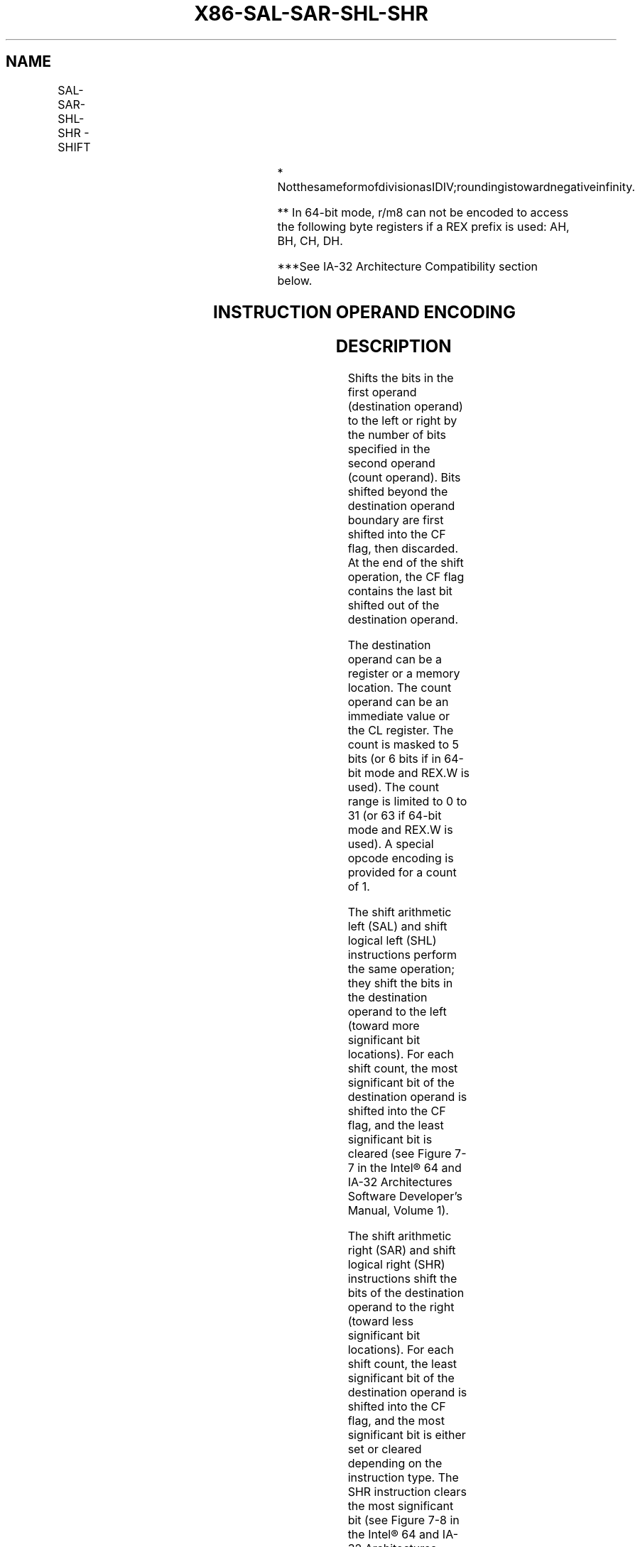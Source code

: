 .nh
.TH "X86-SAL-SAR-SHL-SHR" "7" "May 2019" "TTMO" "Intel x86-64 ISA Manual"
.SH NAME
SAL-SAR-SHL-SHR - SHIFT
.TS
allbox;
l l l l l l 
l l l l l l .
\fB\fCOpcode***\fR	\fB\fCInstruction\fR	\fB\fCOp/En\fR	\fB\fC64\-Bit Mode\fR	\fB\fCCompat/Leg Mode\fR	\fB\fCDescription\fR
D0 /4	SAL r/m8, 1	M1	Valid	Valid	Multiply r/m8 by 2, once.
REX + D0 /4	SAL r/m8**, 1	M1	Valid	N.E.	Multiply r/m8 by 2, once.
D2 /4	SAL r/m8, CL	MC	Valid	Valid	Multiply r/m8 by 2, CL times.
REX + D2 /4	SAL r/m8**, CL	MC	Valid	N.E.	Multiply r/m8 by 2, CL times.
C0 /4 ib	SAL r/m8, imm8	MI	Valid	Valid	Multiply imm8 times.
REX + C0 /4 ib	SAL r/m8**, imm8	MI	Valid	N.E.	Multiply imm8 times.
D1 /4	SAL r/m16, 1	M1	Valid	Valid	Multiply r/m16 by 2, once.
D3 /4	SAL r/m16, CL	MC	Valid	Valid	Multiply r/m16 by 2, CL times.
C1 /4 ib	SAL r/m16, imm8	MI	Valid	Valid	Multiply imm8 times.
D1 /4	SAL r/m32, 1	M1	Valid	Valid	Multiply r/m32 by 2, once.
REX.W + D1 /4	SAL r/m64, 1	M1	Valid	N.E.	Multiply r/m64 by 2, once.
D3 /4	SAL r/m32, CL	MC	Valid	Valid	Multiply r/m32 by 2, CL times.
REX.W + D3 /4	SAL r/m64, CL	MC	Valid	N.E.	Multiply r/m64 by 2, CL times.
C1 /4 ib	SAL r/m32, imm8	MI	Valid	Valid	Multiply imm8 times.
REX.W + C1 /4 ib	SAL r/m64, imm8	MI	Valid	N.E.	Multiply imm8 times.
D0 /7	SAR r/m8, 1	M1	Valid	Valid	Signed divide
*
 r/m8 by 2, once.
REX + D0 /7	SAR r/m8**, 1	M1	Valid	N.E.	Signed divide
*
 r/m8 by 2, once.
D2 /7	SAR r/m8, CL	MC	Valid	Valid	Signed divide
*
 r/m8 by 2, CL times.
REX + D2 /7	SAR r/m8**, CL	MC	Valid	N.E.	Signed divide
*
 r/m8 by 2, CL times.
C0 /7 ib	SAR r/m8, imm8	MI	Valid	Valid	Signed divide
*
 imm8 time.
REX + C0 /7 ib	SAR r/m8**, imm8	MI	Valid	N.E.	Signed divide
*
 imm8 times.
D1 /7	SAR r/m16,1	M1	Valid	Valid	Signed divide
*
 r/m16 by 2, once.
D3 /7	SAR r/m16, CL	MC	Valid	Valid	Signed divide
*
 r/m16 by 2, CL times.
C1 /7 ib	SAR r/m16, imm8	MI	Valid	Valid	Signed divide
*
 imm8 times.
D1 /7	SAR r/m32, 1	M1	Valid	Valid	Signed divide
*
 r/m32 by 2, once.
REX.W + D1 /7	SAR r/m64, 1	M1	Valid	N.E.	Signed divide
*
 r/m64 by 2, once.
D3 /7	SAR r/m32, CL	MC	Valid	Valid	Signed divide
*
 r/m32 by 2, CL times.
REX.W + D3 /7	SAR r/m64, CL	MC	Valid	N.E.	Signed divide
*
 r/m64 by 2, CL times.
C1 /7 ib	SAR r/m32, imm8	MI	Valid	Valid	Signed divide
*
 imm8 times.
REX.W + C1 /7 ib	SAR r/m64, imm8	MI	Valid	N.E.	Signed divide
*
 imm8 times
D0 /4	SHL r/m8, 1	M1	Valid	Valid	Multiply r/m8 by 2, once.
REX + D0 /4	SHL r/m8**, 1	M1	Valid	N.E.	Multiply r/m8 by 2, once.
D2 /4	SHL r/m8, CL	MC	Valid	Valid	Multiply r/m8 by 2, CL times.
REX + D2 /4	SHL r/m8**, CL	MC	Valid	N.E.	Multiply r/m8 by 2, CL times.
C0 /4 ib	SHL r/m8, imm8	MI	Valid	Valid	Multiply imm8 times.
REX + C0 /4 ib	SHL r/m8**, imm8	MI	Valid	N.E.	Multiply imm8 times.
D1 /4	SHL r/m16,1	M1	Valid	Valid	Multiply r/m16 by 2, once.
D3 /4	SHL r/m16, CL	MC	Valid	Valid	Multiply r/m16 by 2, CL times.
C1 /4 ib	SHL r/m16, imm8	MI	Valid	Valid	Multiply imm8 times.
D1 /4	SHL r/m32,1	M1	Valid	Valid	Multiply r/m32 by 2, once.
.TE

.TS
allbox;
l l l l l l 
l l l l l l .
\fB\fCOpcode\fR	\fB\fCInstruction\fR	\fB\fCOp/En\fR	\fB\fC64\-Bit Mode\fR	\fB\fCCompat/Leg Mode\fR	\fB\fCDescription\fR
REX.W + D1 /4	SHL r/m64,1	M1	Valid	N.E.	Multiply r/m64 by 2, once.
D3 /4	SHL r/m32, CL	MC	Valid	Valid	Multiply r/m32 by 2, CL times.
REX.W + D3 /4	SHL r/m64, CL	MC	Valid	N.E.	Multiply r/m64 by 2, CL times.
C1 /4 ib	SHL r/m32, imm8	MI	Valid	Valid	Multiply imm8 times.
REX.W + C1 /4 ib	SHL r/m64, imm8	MI	Valid	N.E.	Multiply imm8 times.
D0 /5	SHR r/m8,1	M1	Valid	Valid	T{
Unsigned divide r/m8 by 2, once.
T}
REX + D0 /5	SHR r/m8**, 1	M1	Valid	N.E.	T{
Unsigned divide r/m8 by 2, once.
T}
D2 /5	SHR r/m8, CL	MC	Valid	Valid	T{
Unsigned divide r/m8 by 2, CL times.
T}
REX + D2 /5	SHR r/m8**, CL	MC	Valid	N.E.	T{
Unsigned divide r/m8 by 2, CL times.
T}
C0 /5 ib	SHR r/m8, imm8	MI	Valid	Valid	Unsigned divide imm8 times.
REX + C0 /5 ib	SHR r/m8**, imm8	MI	Valid	N.E.	Unsigned divide imm8 times.
D1 /5	SHR r/m16, 1	M1	Valid	Valid	T{
Unsigned divide r/m16 by 2, once.
T}
D3 /5	SHR r/m16, CL	MC	Valid	Valid	T{
Unsigned divide r/m16 by 2, CL times
T}
C1 /5 ib	SHR r/m16, imm8	MI	Valid	Valid	Unsigned divide imm8 times.
D1 /5	SHR r/m32, 1	M1	Valid	Valid	T{
Unsigned divide r/m32 by 2, once.
T}
REX.W + D1 /5	SHR r/m64, 1	M1	Valid	N.E.	T{
Unsigned divide r/m64 by 2, once.
T}
D3 /5	SHR r/m32, CL	MC	Valid	Valid	T{
Unsigned divide r/m32 by 2, CL times.
T}
REX.W + D3 /5	SHR r/m64, CL	MC	Valid	N.E.	T{
Unsigned divide r/m64 by 2, CL times.
T}
C1 /5 ib	SHR r/m32, imm8	MI	Valid	Valid	Unsigned divide imm8 times.
REX.W + C1 /5 ib	SHR r/m64, imm8	MI	Valid	N.E.	Unsigned divide imm8 times.
.TE

.PP
.RS

.PP
* NotthesameformofdivisionasIDIV;roundingistowardnegativeinfinity.

.PP
** In 64\-bit mode, r/m8 can not be encoded to access the following
byte registers if a REX prefix is used: AH, BH, CH, DH.

.PP
***See IA\-32 Architecture Compatibility section below.

.RE

.SH INSTRUCTION OPERAND ENCODING
.TS
allbox;
l l l l l 
l l l l l .
Op/En	Operand 1	Operand 2	Operand 3	Operand 4
M1	ModRM:r/m (r, w)	1	NA	NA
MC	ModRM:r/m (r, w)	CL	NA	NA
MI	ModRM:r/m (r, w)	imm8	NA	NA
.TE

.SH DESCRIPTION
.PP
Shifts the bits in the first operand (destination operand) to the left
or right by the number of bits specified in the second operand (count
operand). Bits shifted beyond the destination operand boundary are first
shifted into the CF flag, then discarded. At the end of the shift
operation, the CF flag contains the last bit shifted out of the
destination operand.

.PP
The destination operand can be a register or a memory location. The
count operand can be an immediate value or the CL register. The count is
masked to 5 bits (or 6 bits if in 64\-bit mode and REX.W is used). The
count range is limited to 0 to 31 (or 63 if 64\-bit mode and REX.W is
used). A special opcode encoding is provided for a count of 1.

.PP
The shift arithmetic left (SAL) and shift logical left (SHL)
instructions perform the same operation; they shift the bits in the
destination operand to the left (toward more significant bit locations).
For each shift count, the most significant bit of the destination
operand is shifted into the CF flag, and the least significant bit is
cleared (see Figure 7\-7 in the Intel®
64 and IA\-32 Architectures Software Developer’s Manual, Volume 1).

.PP
The shift arithmetic right (SAR) and shift logical right (SHR)
instructions shift the bits of the destination operand to the right
(toward less significant bit locations). For each shift count, the least
significant bit of the destination operand is shifted into the CF flag,
and the most significant bit is either set or cleared depending on the
instruction type. The SHR instruction clears the most significant bit
(see Figure 7\-8 in the Intel® 64 and
IA\-32 Architectures Software Developer’s Manual, Volume 1).

.PP
The SAR and SHR instructions can be used to perform signed or unsigned
division, respectively, of the destination operand by powers of 2. For
example, using the SAR instruction to shift a signed integer 1 bit to
the right divides the value by 2.

.PP
Using the SAR instruction to perform a division operation does not
produce the same result as the IDIV instruction. The quotient from the
IDIV instruction is rounded toward zero, whereas the “quotient” of the
SAR instruction is rounded toward negative infinity. This difference is
apparent only for negative numbers. For example, when the IDIV
instruction is used to divide \-9 by 4, the result is \-2 with a remainder
of \-1. If the SAR instruction is used to shift \-9 right by two bits, the
result is \-3 and the “remainder” is +3; however, the SAR instruction
stores only the most significant bit of the remainder (in the CF flag).

.PP
The OF flag is affected only on 1\-bit shifts. For left shifts, the OF
flag is set to 0 if the most\-significant bit of the result is the same
as the CF flag (that is, the top two bits of the original operand were
the same); otherwise, it is set to 1. For the SAR instruction, the OF
flag is cleared for all 1\-bit shifts. For the SHR instruction, the OF
flag is set to the most\-significant bit of the original operand.

.PP
In 64\-bit mode, the instruction’s default operation size is 32 bits and
the mask width for CL is 5 bits. Using a REX prefix in the form of REX.R
permits access to additional registers (R8\-R15). Using a REX prefix in
the form of REX.W promotes operation to 64\-bits and sets the mask width
for CL to 6 bits. See the summary chart at the beginning of this section
for encoding data and limits.

.SH IA\-32 ARCHITECTURE COMPATIBILITY
.PP
The 8086 does not mask the shift count. However, all other IA\-32
processors (starting with the Intel 286 processor) do mask the shift
count to 5 bits, resulting in a maximum count of 31. This masking is
done in all operating modes (including the virtual\-8086 mode) to reduce
the maximum execution time of the instructions.

.SH OPERATION
.PP
.RS

.nf
IF 64\-Bit Mode and using REX.W
    THEN
        countMASK ← 3FH;
    ELSE
        countMASK ← 1FH;
FI
tempCOUNT ← (COUNT AND countMASK);
tempDEST ← DEST;
WHILE (tempCOUNT ≠ 0)
DO
    IF instruction is SAL or SHL
        THEN
            CF ← MSB(DEST);
        ELSE (* Instruction is SAR or SHR *)
            CF ← LSB(DEST);
    FI;
    IF instruction is SAL or SHL
        THEN
            DEST ← DEST ∗ 2;
        ELSE
            IF instruction is SAR
                THEN
                    DEST ← DEST / 2; (* Signed divide, rounding toward negative infinity *)
                ELSE (* Instruction is SHR *)
                    DEST ← DEST / 2 ; (* Unsigned divide *)
            FI;
    FI;
    tempCOUNT ← tempCOUNT – 1;
OD;
(* Determine overflow for the various instructions *)
IF (COUNT and countMASK) = 1
    THEN
        IF instruction is SAL or SHL
            THEN
                OF ← MSB(DEST) XOR CF;
            ELSE
                IF instruction is SAR
                    THEN
                        OF ← 0;
                    ELSE (* Instruction is SHR *)
                        OF ← MSB(tempDEST);
                FI;
        FI;
    ELSE IF (COUNT AND countMASK) = 0
        THEN
            All flags unchanged;
        ELSE (* COUNT not 1 or 0 *)
            OF ← undefined;
    FI;
FI;

.fi
.RE

.SH FLAGS AFFECTED
.PP
The CF flag contains the value of the last bit shifted out of the
destination operand; it is undefined for SHL and SHR instructions where
the count is greater than or equal to the size (in bits) of the
destination operand. The OF flag is affected only for 1\-bit shifts (see
“Description” above); otherwise, it is undefined. The SF, ZF, and PF
flags are set according to the result. If the count is 0, the flags are
not affected. For a non\-zero count, the AF flag is undefined.

.SH PROTECTED MODE EXCEPTIONS
.TS
allbox;
l l 
l l .
#GP(0)	T{
If the destination is located in a non\-writable segment.
T}
	T{
If a memory operand effective address is outside the CS, DS, ES, FS, or GS segment limit.
T}
	T{
If the DS, ES, FS, or GS register contains a NULL segment selector.
T}
#SS(0)	T{
If a memory operand effective address is outside the SS segment limit.
T}
#PF(fault\-code)	If a page fault occurs.
#AC(0)	T{
If alignment checking is enabled and an unaligned memory reference is made while the current privilege level is 3.
T}
#UD	If the LOCK prefix is used.
.TE

.SH REAL\-ADDRESS MODE EXCEPTIONS
.TS
allbox;
l l 
l l .
#GP	T{
If a memory operand effective address is outside the CS, DS, ES, FS, or GS segment limit.
T}
#SS	T{
If a memory operand effective address is outside the SS segment limit.
T}
#UD	If the LOCK prefix is used.
.TE

.SH VIRTUAL\-8086 MODE EXCEPTIONS
.TS
allbox;
l l 
l l .
#GP(0)	T{
If a memory operand effective address is outside the CS, DS, ES, FS, or GS segment limit.
T}
#SS(0)	T{
If a memory operand effective address is outside the SS segment limit.
T}
#PF(fault\-code)	If a page fault occurs.
#AC(0)	T{
If alignment checking is enabled and an unaligned memory reference is made.
T}
#UD	If the LOCK prefix is used.
.TE

.SH COMPATIBILITY MODE EXCEPTIONS
.PP
Same exceptions as in protected mode.

.SH 64\-BIT MODE EXCEPTIONS
.TS
allbox;
l l 
l l .
#SS(0)	T{
If a memory address referencing the SS segment is in a non\-canonical form.
T}
#GP(0)	T{
If the memory address is in a non\-canonical form.
T}
#PF(fault\-code)	If a page fault occurs.
#AC(0)	T{
If alignment checking is enabled and an unaligned memory reference is made while the current privilege level is 3.
T}
#UD	If the LOCK prefix is used.
.TE

.SH SEE ALSO
.PP
x86\-manpages(7) for a list of other x86\-64 man pages.

.SH COLOPHON
.PP
This UNOFFICIAL, mechanically\-separated, non\-verified reference is
provided for convenience, but it may be incomplete or broken in
various obvious or non\-obvious ways. Refer to Intel® 64 and IA\-32
Architectures Software Developer’s Manual for anything serious.

.br
This page is generated by scripts; therefore may contain visual or semantical bugs. Please report them (or better, fix them) on https://github.com/ttmo-O/x86-manpages.

.br
MIT licensed by TTMO 2020 (Turkish Unofficial Chamber of Reverse Engineers - https://ttmo.re).

